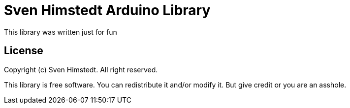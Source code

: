 = Sven Himstedt Arduino Library =

This library was written just for fun

== License ==

Copyright (c) Sven Himstedt. All right reserved.

This library is free software.
You can redistribute it and/or modify it.
But give credit or you are an asshole.